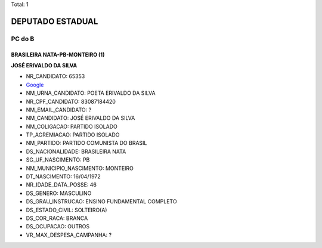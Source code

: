 Total: 1

DEPUTADO ESTADUAL
=================

PC do B
-------

BRASILEIRA NATA-PB-MONTEIRO (1)
...............................

**JOSÉ ERIVALDO DA SILVA**

- NR_CANDIDATO: 65353
- `Google <https://www.google.com/search?q=JOSÉ+ERIVALDO+DA+SILVA>`_
- NM_URNA_CANDIDATO: POETA ERIVALDO DA SILVA
- NR_CPF_CANDIDATO: 83087184420
- NM_EMAIL_CANDIDATO: ?
- NM_CANDIDATO: JOSÉ ERIVALDO DA SILVA
- NM_COLIGACAO: PARTIDO ISOLADO
- TP_AGREMIACAO: PARTIDO ISOLADO
- NM_PARTIDO: PARTIDO COMUNISTA DO BRASIL
- DS_NACIONALIDADE: BRASILEIRA NATA
- SG_UF_NASCIMENTO: PB
- NM_MUNICIPIO_NASCIMENTO: MONTEIRO
- DT_NASCIMENTO: 16/04/1972
- NR_IDADE_DATA_POSSE: 46
- DS_GENERO: MASCULINO
- DS_GRAU_INSTRUCAO: ENSINO FUNDAMENTAL COMPLETO
- DS_ESTADO_CIVIL: SOLTEIRO(A)
- DS_COR_RACA: BRANCA
- DS_OCUPACAO: OUTROS
- VR_MAX_DESPESA_CAMPANHA: ?

